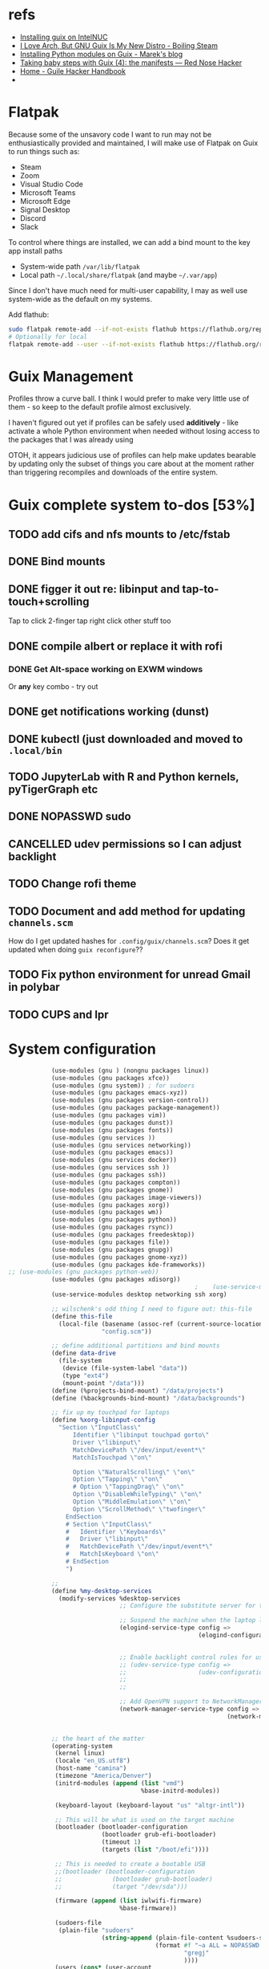 * refs
  + [[https://willschenk.com/articles/2019/installing_guix_on_nuc/][Installing guix on IntelNUC]]
  + [[https://boilingsteam.com/i-love-arch-but-gnu-guix-is-my-new-distro/][I Love Arch, But GNU Guix Is My New Distro - Boiling Steam]]
  + [[https://felsoci.sk/blog/installing-python-modules-on-guix.html][Installing Python modules on Guix - Marek's blog]]
  + [[https://rednosehacker.com/taking-baby-steps-with-guix-4-the-manifests][Taking baby steps with Guix (4): the manifests — Red Nose Hacker]]
  + [[https://jeko.frama.io/en/index.html][Home - Guile Hacker Handbook]]
  +

* Flatpak
  Because some of the unsavory code I want to run may not be enthusiastically
  provided and maintained, I will make use of Flatpak on Guix to run things such as:
  + Steam
  + Zoom
  + Visual Studio Code
  + Microsoft Teams
  + Microsoft Edge
  + Signal Desktop
  + Discord
  + Slack

  To control where things are installed, we can add a bind mount to the key app install paths
  + System-wide path =/var/lib/flatpak=
  + Local path =~/.local/share/flatpak= (and maybe =~/.var/app=)

  Since I don't have much need for multi-user capability, I may as well use system-wide as
  the default on my systems.

  Add flathub:
  #+begin_src bash
    sudo flatpak remote-add --if-not-exists flathub https://flathub.org/repo/flathub.flatpakrepo
    # Optionally for local
    flatpak remote-add --user --if-not-exists flathub https://flathub.org/repo/flathub.flatpakrepo
  #+end_src

* Guix Management
  Profiles throw a curve ball.  I think I would prefer to make very little use of them -
  so keep to the default profile almost exclusively.

  I haven't figured out yet if profiles can be safely used *additively* - like activate a
  whole Python environment when needed without losing access to the packages that I was
  already using

  OTOH, it appears judicious use of profiles can help make updates bearable by updating
  only the subset of things you care about at the moment rather than triggering recompiles
  and downloads of the entire system.

* Guix complete system to-dos [53%]
** TODO add cifs and nfs mounts to /etc/fstab
** DONE Bind mounts
** DONE figger it out re: libinput and tap-to-touch+scrolling
:LOGBOOK:
- State "DONE"       from "TODO"       [2022-01-29 Sat 08:40]
:END:
   Tap to click
   2-finger tap right click
   other stuff too
** DONE compile albert or replace it with *rofi*
*** DONE Get Alt-space working on EXWM windows
:LOGBOOK:
- State "DONE"       from "TODO"       [2022-01-30 Sun 10:50]
:END:
      Or *any* key combo - try out
** DONE get notifications working (dunst)
:LOGBOOK:
- State "DONE"       from "TODO"       [2022-01-29 Sat 08:42]
:END:
** DONE kubectl (just downloaded and moved to =.local/bin=
** TODO JupyterLab with R and Python kernels, pyTigerGraph etc
** DONE NOPASSWD sudo
** CANCELLED udev permissions so I can adjust backlight
:LOGBOOK:
- State "CANCELLED"  from "TODO"       [2022-01-29 Sat 08:43] \\
  Just started magically working :shrug:
:END:
** TODO Change rofi theme
** TODO Document and add method for updating =channels.scm=
   How do I get updated hashes for =.config/guix/channels.scm=?  Does it get updated when
   doing =guix reconfigure=??
** TODO Fix python environment for unread Gmail in polybar
** TODO CUPS and lpr

* System configuration

  #+begin_src scheme :tangle ~/config.scm
                (use-modules (gnu ) (nongnu packages linux))
                (use-modules (gnu packages xfce))
                (use-modules (gnu system)) ; for sudoers
                (use-modules (gnu packages emacs-xyz))
                (use-modules (gnu packages version-control))
                (use-modules (gnu packages package-management))
                (use-modules (gnu packages vim))
                (use-modules (gnu packages dunst))
                (use-modules (gnu packages fonts))
                (use-modules (gnu services ))
                (use-modules (gnu services networking))
                (use-modules (gnu packages emacs))
                (use-modules (gnu services docker))
                (use-modules (gnu services ssh ))
                (use-modules (gnu packages ssh))
                (use-modules (gnu packages compton))
                (use-modules (gnu packages gnome))
                (use-modules (gnu packages image-viewers))
                (use-modules (gnu packages xorg))
                (use-modules (gnu packages wm))
                (use-modules (gnu packages python))
                (use-modules (gnu packages rsync))
                (use-modules (gnu packages freedesktop))
                (use-modules (gnu packages file))
                (use-modules (gnu packages gnupg))
                (use-modules (gnu packages gnome-xyz))
                (use-modules (gnu packages kde-frameworks))
    ;; (use-modules (gnu packages python-web))
                (use-modules (gnu packages xdisorg))
                                                        ;    (use-service-modules nix)
                (use-service-modules desktop networking ssh xorg)

                ;; wilschenk's odd thing I need to figure out: this-file
                (define this-file
                  (local-file (basename (assoc-ref (current-source-location) 'filename))
                              "config.scm"))

                ;; define additional partitions and bind mounts
                (define data-drive
                  (file-system
                   (device (file-system-label "data"))
                   (type "ext4")
                   (mount-point "/data")))
                (define (%projects-bind-mount) "/data/projects")
                (define (%backgrounds-bind-mount) "/data/backgrounds")

                ;; fix up my touchpad for laptops
                (define %xorg-libinput-config
                  "Section \"InputClass\"
                      Identifier \"libinput touchpad gorto\"
                      Driver \"libinput\"
                      MatchDevicePath \"/dev/input/event*\"
                      MatchIsTouchpad \"on\"

                      Option \"NaturalScrolling\" \"on\"
                      Option \"Tapping\" \"on\"
                      # Option \"TappingDrag\" \"on\"
                      Option \"DisableWhileTyping\" \"on\"
                      Option \"MiddleEmulation\" \"on\"
                      Option \"ScrollMethod\" \"twofinger\"
                    EndSection
                    # Section \"InputClass\"
                    #   Identifier \"Keyboards\"
                    #   Driver \"libinput\"
                    #   MatchDevicePath \"/dev/input/event*\"
                    #   MatchIsKeyboard \"on\"
                    # EndSection
                    ")

                ;;
                (define %my-desktop-services
                  (modify-services %desktop-services
                                   ;; Configure the substitute server for the Nonguix repo

                                   ;; Suspend the machine when the laptop lid is closed
                                   (elogind-service-type config =>
                                                         (elogind-configuration (inherit config)
                                                                                (handle-lid-switch-external-power 'suspend)))

                                   ;; Enable backlight control rules for users
                                   ;; (udev-service-type config =>
                                   ;;                    (udev-configuration (inherit config)
                                   ;;                                        (rules (cons %backlight-udev-rule
                                   ;;                                                     (udev-configuration-rules config)))))

                                   ;; Add OpenVPN support to NetworkManager
                                   (network-manager-service-type config =>
                                                                 (network-manager-configuration (inherit config)
                                                                                                (vpn-plugins (list network-manager-openvpn))))))

                ;; the heart of the matter
                (operating-system
                 (kernel linux)
                 (locale "en_US.utf8")
                 (host-name "camina")
                 (timezone "America/Denver")
                 (initrd-modules (append (list "vmd")
                                         %base-initrd-modules))

                 (keyboard-layout (keyboard-layout "us" "altgr-intl"))

                 ;; This will be what is used on the target machine
                 (bootloader (bootloader-configuration
                              (bootloader grub-efi-bootloader)
                              (timeout 1)
                              (targets (list "/boot/efi"))))

                 ;; This is needed to create a bootable USB
                 ;;(bootloader (bootloader-configuration
                 ;;              (bootloader grub-bootloader)
                 ;;              (target "/dev/sda")))

                 (firmware (append (list iwlwifi-firmware)
                                   %base-firmware))

                 (sudoers-file
                  (plain-file "sudoers"
                              (string-append (plain-file-content %sudoers-specification)
                                             (format #f "~a ALL = NOPASSWD: ALL~%"
                                                     "gregj"
                                                     ))))
                 (users (cons* (user-account
                                (name "gregj")
                                (group "users")
                                (supplementary-groups '("wheel" "netdev" "audio" "lp" "video" "docker" "kvm"))
                                ;; TODO: Default to name?
                                (home-directory "/home/gregj"))
                               %base-user-accounts))

                 ;; think about adding *all* packages here and breaking into profiles/manifests later
                 (packages
                  (append
                   (list
                    xfce
                    emacs-exwm
                    emacs-next
                    picom
                    upower
                    xscreensaver
                    git
                    flatpak
                    vim
                    font-hack
                    feh
                    wmctrl
                    xrandr
                    autorandr
                    arandr
                    rofi
                    emacs-guix
                    polybar
                    rsync
                    xdg-utils
                    file
                    dunst
                  libnotify
                    python
                    ;; python-google-api-client
                    pinentry
                    pinentry-gtk2
                    adwaita-icon-theme
                    papirus-icon-theme
                    hicolor-icon-theme
                    oxygen-icons
                    elementary-xfce-icon-theme
                    tango-icon-theme
                    (specification->package "nss-certs"))
                   %base-packages))


                 (services
                  (append
                   (list
                    ;; Copy current config to /etc/config.scm
                    (simple-service 'config-file etc-service-type
                                    `(("config.scm" ,this-file)))
                    (service slim-service-type
                             (slim-configuration
                              (xorg-configuration
                               (xorg-configuration
                                (keyboard-layout keyboard-layout)
                                (extra-config (list %xorg-libinput-config))))))
                    (service gnome-desktop-service-type)
                    (service openssh-service-type)
                    ;; Enable the build service for Nix package manager
                    ;;        (service nix-service-type)
                    (service docker-service-type)
                    ;; (service libvirt-service-type
                    ;;          (libvirt-configuration
                    ;;           (unix-sock-group "libvirt")
                    ;;           (tls-port "16555")))

                    (set-xorg-configuration
                     (xorg-configuration
                      (keyboard-layout keyboard-layout)
                      (extra-config (list %xorg-libinput-config)))))
                   %my-desktop-services
                   ;; %desktop-services
                   ))
                 (swap-devices (list (swap-space (target (file-system-label "swap")))))
                 ;; (file-system-label "swap")))
                 (file-systems (cons* (file-system
                                       (device (file-system-label "guix"))
                                       (mount-point "/")
                                       (type "ext4"))
                                      ;; Not needed for bootable usb but needed for final system
                                      (file-system
                                       (device (file-system-label "guix-gnu"))
                                       (mount-point "/gnu")
                                       (type "xfs"))
                                      data-drive
                                      (file-system
                                       (device (%projects-bind-mount))
                                       (mount-point "/home/gregj/projects")
                                       (type "none")
                                       (flags '(bind-mount))
                                       (dependencies (list data-drive)))
                                      (file-system
                                       (device (%backgrounds-bind-mount))
                                       (mount-point "/home/gregj/backgrounds")
                                       (type "none")
                                       (flags '(bind-mount))
                                       (dependencies (list data-drive)))
                                      (file-system
                                       (device (file-system-label "EFI"))
                                       (type "vfat")
                                       (mount-point "/boot/efi"))
                                      (file-system
                                       (mount-point "/tmp")
                                       (device "none")
                                       (type "tmpfs")
                                       (check? #f))
                                      %base-file-systems)))
  #+end_src
  #+begin_src scheme :tangle ~/.config/guix/manifests/code.scm :mkdirp yes
    ;; developer tools
    (specifications->manifest
     '(
      "gcc-toolchain"
      "make"
      "texinfo"
      "file"
      "python"
      "docker-cli"
      "curl"
      "virt-manager"
      ))
  #+end_src
